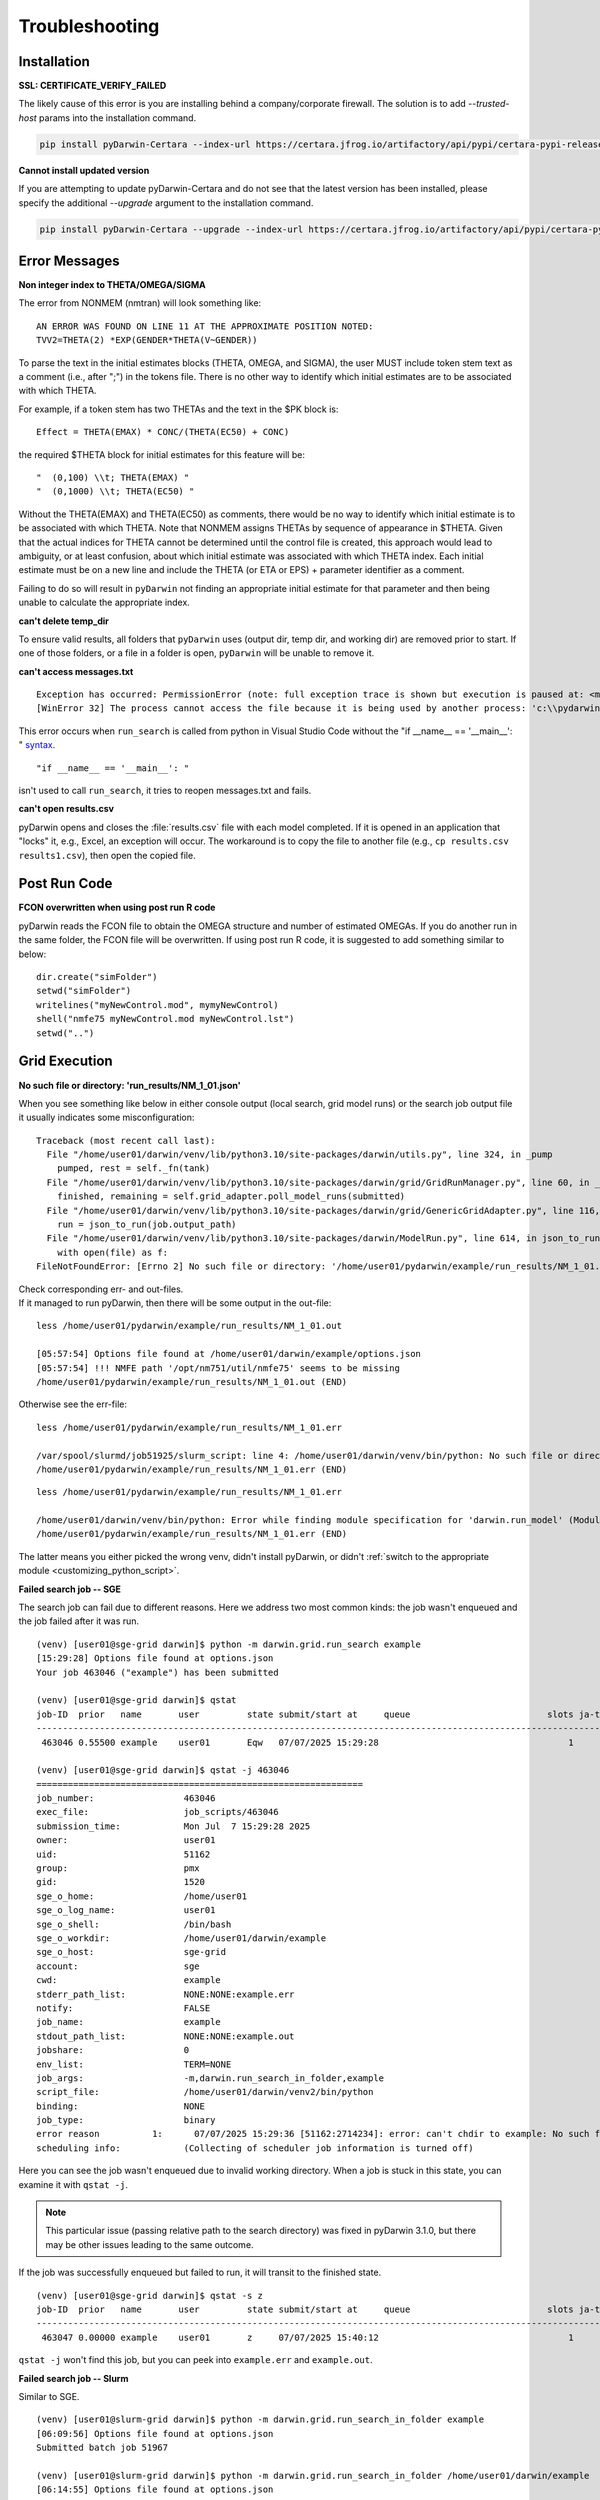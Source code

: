 
################
Troubleshooting
################

.. _installation_troubleshooting:

******************
Installation
******************

**SSL: CERTIFICATE_VERIFY_FAILED**

The likely cause of this error is you are installing behind a company/corporate firewall. The solution is
to add `--trusted-host` params into the installation command.

.. code:: python

    pip install pyDarwin-Certara --index-url https://certara.jfrog.io/artifactory/api/pypi/certara-pypi-release-public/simple --extra-index-url https://pypi.python.org/simple/ --trusted-host=pypi.python.org --trusted-host=pypi.org --trusted-host=files.pythonhosted.org --trusted-host=certara.jfrog.io --trusted-host=jfrog-prod-use1-shared-virginia-main.s3.amazonaws.com

**Cannot install updated version**

If you are attempting to update pyDarwin-Certara and do not see that the latest version has been installed, please specify the additional `--upgrade` argument to the installation command.

.. code:: python

    pip install pyDarwin-Certara --upgrade --index-url https://certara.jfrog.io/artifactory/api/pypi/certara-pypi-release-public/simple --extra-index-url https://pypi.python.org/simple/ --trusted-host=pypi.python.org --trusted-host=pypi.org --trusted-host=files.pythonhosted.org --trusted-host=certara.jfrog.io --trusted-host=jfrog-prod-use1-shared-virginia-main.s3.amazonaws.com

*******************
Error Messages
*******************

.. _Non integer index to THETA/OMEGA/SIGMA:

**Non integer index to THETA/OMEGA/SIGMA**

The error from NONMEM (nmtran) will look something like:

::
    
   AN ERROR WAS FOUND ON LINE 11 AT THE APPROXIMATE POSITION NOTED:
   TVV2=THETA(2) *EXP(GENDER*THETA(V~GENDER))
   
To parse the text in the initial estimates blocks (THETA, OMEGA, and SIGMA), the user MUST include token stem text as a comment (i.e., after ";") in the tokens file. There is 
no other way to identify which initial estimates are to be associated with which THETA. 

For example, if a token stem has two THETAs and the text in the $PK block is:

::
   
   Effect = THETA(EMAX) * CONC/(THETA(EC50) + CONC)

the required $THETA block for initial estimates for this feature will be:

::

 "  (0,100) \\t; THETA(EMAX) "
 "  (0,1000) \\t; THETA(EC50) "

Without the THETA(EMAX) and THETA(EC50) as comments, there would be no way to identify which initial estimate is to be associated with which 
THETA. Note that NONMEM assigns THETAs by sequence of appearance in $THETA. Given that the actual indices for THETA cannot be determined until the control file 
is created, this approach would lead to ambiguity, or at least confusion, about which initial estimate was associated with which THETA index. 
Each initial estimate must be on a new line and include the THETA (or ETA or EPS) + parameter identifier as a comment.

Failing to do so will result in ``pyDarwin`` not finding an appropriate initial estimate for that parameter and then being unable to calculate the appropriate index.

.. _can't delete temp_dir:


**can't delete temp_dir** 

To ensure valid results, all folders that ``pyDarwin`` uses (output dir, temp dir, and working dir) are removed prior to start. If one of those folders,
or a file in a folder is open, ``pyDarwin`` will be unable to remove it.

.. _can't access messages.txt:


**can't access messages.txt**

::
   
   Exception has occurred: PermissionError (note: full exception trace is shown but execution is paused at: <module>)
   [WinError 32] The process cannot access the file because it is being used by another process: 'c:\\pydarwin\\Example6\\messages.txt'

This error occurs when ``run_search`` is called from python in Visual Studio Code without the "if __name__ == '__main__': " `syntax <https://stackoverflow.com/questions/419163/what-does-if-name-main-do>`_. 

::
   
   "if __name__ == '__main__': "

isn't used to call ``run_search``, it tries to reopen messages.txt and fails.

.. _can't open r:

**can't open results.csv** 

pyDarwin opens and closes the :file:`results.csv` file with each model completed. 
If it is opened in an application that "locks" it, e.g., Excel, an exception will occur. The workaround is to 
copy the file to another file (e.g., ``cp results.csv results1.csv``), then open the copied file.

*******************
Post Run Code
*******************

**FCON overwritten when using post run R code**

pyDarwin reads the FCON file to obtain the OMEGA structure and number of estimated OMEGAs. If you do another run in
the same folder, the FCON file will be overwritten. If using post run R code, it is suggested to add something similar
to below:

::

    dir.create("simFolder")
    setwd("simFolder")
    writelines("myNewControl.mod", mymyNewControl)
    shell("nmfe75 myNewControl.mod myNewControl.lst")
    setwd("..")

  

.. _troubleshooting_grid_search:

*******************
Grid Execution
*******************

**No such file or directory: 'run_results/NM_1_01.json'**

When you see something like below in either console output (local search, grid model runs) or the search job output file it usually indicates some misconfiguration:

::
  
  Traceback (most recent call last):
    File "/home/user01/darwin/venv/lib/python3.10/site-packages/darwin/utils.py", line 324, in _pump
      pumped, rest = self._fn(tank)
    File "/home/user01/darwin/venv/lib/python3.10/site-packages/darwin/grid/GridRunManager.py", line 60, in _gather_results
      finished, remaining = self.grid_adapter.poll_model_runs(submitted)
    File "/home/user01/darwin/venv/lib/python3.10/site-packages/darwin/grid/GenericGridAdapter.py", line 116, in poll_model_runs
      run = json_to_run(job.output_path)
    File "/home/user01/darwin/venv/lib/python3.10/site-packages/darwin/ModelRun.py", line 614, in json_to_run
      with open(file) as f:
  FileNotFoundError: [Errno 2] No such file or directory: '/home/user01/pydarwin/example/run_results/NM_1_01.json'

| Check corresponding err- and out-files.
| If it managed to run pyDarwin, then there will be some output in the out-file:

::
  
  less /home/user01/pydarwin/example/run_results/NM_1_01.out

  [05:57:54] Options file found at /home/user01/darwin/example/options.json
  [05:57:54] !!! NMFE path '/opt/nm751/util/nmfe75' seems to be missing
  /home/user01/pydarwin/example/run_results/NM_1_01.out (END)

Otherwise see the err-file:

::
  
  less /home/user01/pydarwin/example/run_results/NM_1_01.err

  /var/spool/slurmd/job51925/slurm_script: line 4: /home/user01/darwin/venv/bin/python: No such file or directory
  /home/user01/pydarwin/example/run_results/NM_1_01.err (END)

::
  
  less /home/user01/pydarwin/example/run_results/NM_1_01.err

  /home/user01/darwin/venv/bin/python: Error while finding module specification for 'darwin.run_model' (ModuleNotFoundError: No module named 'darwin')
  /home/user01/pydarwin/example/run_results/NM_1_01.err (END)

The latter means you either picked the wrong venv, didn't install pyDarwin, or didn't :ref:`switch to the appropriate module <customizing_python_script>`.

**Failed search job -- SGE**

The search job can fail due to different reasons. Here we address two most common kinds: the job wasn't enqueued and the job failed after it was run.

::
  
  (venv) [user01@sge-grid darwin]$ python -m darwin.grid.run_search example
  [15:29:28] Options file found at options.json
  Your job 463046 ("example") has been submitted

  (venv) [user01@sge-grid darwin]$ qstat
  job-ID  prior   name       user         state submit/start at     queue                          slots ja-task-ID
  -----------------------------------------------------------------------------------------------------------------
   463046 0.55500 example    user01       Eqw   07/07/2025 15:29:28                                    1

  (venv) [user01@sge-grid darwin]$ qstat -j 463046
  ==============================================================
  job_number:                 463046
  exec_file:                  job_scripts/463046
  submission_time:            Mon Jul  7 15:29:28 2025
  owner:                      user01
  uid:                        51162
  group:                      pmx
  gid:                        1520
  sge_o_home:                 /home/user01
  sge_o_log_name:             user01
  sge_o_shell:                /bin/bash
  sge_o_workdir:              /home/user01/darwin/example
  sge_o_host:                 sge-grid
  account:                    sge
  cwd:                        example
  stderr_path_list:           NONE:NONE:example.err
  notify:                     FALSE
  job_name:                   example
  stdout_path_list:           NONE:NONE:example.out
  jobshare:                   0
  env_list:                   TERM=NONE
  job_args:                   -m,darwin.run_search_in_folder,example
  script_file:                /home/user01/darwin/venv2/bin/python
  binding:                    NONE
  job_type:                   binary
  error reason          1:      07/07/2025 15:29:36 [51162:2714234]: error: can't chdir to example: No such file or directory
  scheduling info:            (Collecting of scheduler job information is turned off)

Here you can see the job wasn't enqueued due to invalid working directory.
When a job is stuck in this state, you can examine it with ``qstat -j``.

.. note::
  This particular issue (passing relative path to the search directory) was fixed in pyDarwin 3.1.0, but there may be other issues leading to the same outcome.

If the job was successfully enqueued but failed to run, it will transit to the finished state.

::

  (venv) [user01@sge-grid darwin]$ qstat -s z
  job-ID  prior   name       user         state submit/start at     queue                          slots ja-task-ID
  -----------------------------------------------------------------------------------------------------------------
   463047 0.00000 example    user01       z     07/07/2025 15:40:12                                    1

``qstat -j`` won't find this job, but you can peek into ``example.err`` and ``example.out``.


**Failed search job -- Slurm**

Similar to SGE.

::

  (venv) [user01@slurm-grid darwin]$ python -m darwin.grid.run_search_in_folder example
  [06:09:56] Options file found at options.json
  Submitted batch job 51967

  (venv) [user01@slurm-grid darwin]$ python -m darwin.grid.run_search_in_folder /home/user01/darwin/example
  [06:14:55] Options file found at options.json
  Submitted batch job 51968

  (venv) [user01@slurm-grid darwin]$ squeue -t F
               JOBID PARTITION     NAME     USER ST       TIME  NODES NODELIST(REASON)
               51967    slgrid  example   user01  F       0:00      1 (JobLaunchFailure)
               51968    slgrid  example   user01  F       0:00      1 (NonZeroExitCode)

Note the (REASON).

::

  (venv) [user01@slurm-grid darwin]$ scontrol show job 51967
  JobId=51967 JobName=example
     <...>
     WorkDir=/home/user01/darwin/example
     StdErr=/home/user01/darwin/example/example/example.err
     StdIn=/dev/null
     StdOut=/home/user01/darwin/example/example/example.out
     Power=

  (venv) [user01@slurm-grid darwin]$ less /home/user01/darwin/example/example/example.err
  /home/user01/darwin/example/example/example.err: No such file or directory

.. note::
  This particular issue (passing relative path to the search directory) was fixed in pyDarwin 3.1.0, but there may be other issues leading to the same outcome.

::

  (venv) [user01@slurm-grid darwin]$ scontrol show job 51968
  JobId=51968 JobName=example
     <...>
     WorkDir=/home/user01/darwin/example
     StdErr=/home/user01/darwin/example/example.err
     StdIn=/dev/null
     StdOut=/home/user01/darwin/example/example.out
     Power=

  (venv) [user01@slurm-grid darwin]$ less /home/user01/darwin/example/example.err
  /var/spool/slurmd/job51968/slurm_script: line 4: /home/user01/darwin/venv/bin/python: No such file or directory
  /home/user01/darwin/example/example.err (END)

::

  (venv) [user01@slurm-grid darwin]$ less /home/user01/darwin/example/example.err
  /home/user01/darwin/venv/bin/python: Error while finding module specification for 'darwin.run_search_in_folder' (ModuleNotFoundError: No module named 'darwin')
  /home/user01/darwin/example/example.err (END)

The latter means you either picked the wrong venv, didn't install pyDarwin, or didn't :ref:`switch to the appropriate module <customizing_python_script>`.
